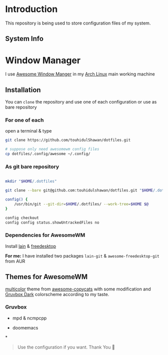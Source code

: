 * Introduction
This repository is being used to store configuration files of my system.

** System Info
[[./.screenshots/sysinfo.png]]

* Window Manager
I use [[https://awesomewm.org/][Awesome Window Manger]] in my [[https://www.archlinux.org][Arch Linux]] main working machine

[[./.screenshots/home.png]]

** Installation
You can ~clone~ the repository and use one of each configuration or use as bare repository

*** For one of each
open a terminal & type
#+begin_SRC sh :results output
git clone https://github.com/touhidulShawan/dotfiles.git

# suppose only need awesomewm config files
cp dotfiles/.config/awesome ~/.config/
#+end_SRC

*** As git bare repository
#+begin_src sh :results :output

mkdir "$HOME/.dotfiles"

git clone --bare git@github.com:touhidulshawan/dotfiles.git "$HOME/.dotfiles"

config() {
    /usr/bin/git --git-dir=$HOME/.dotfiles/ --work-tree=$HOME $@
}

config checkout
config config status.showUntrackedFiles no

#+end_src

*** Dependencies for AwesomeWM
Install [[https://github.com/lcpz/lain][lain]]  & [[https://github.com/lcpz/awesome-freedesktop][freedesktop]]

*For me:* I have installed two packages ~lain-git~ & ~awesome-freedesktop-git~ from AUR

** Themes for AwesomeWM
[[https://github.com/lcpz/awesome-copycats/tree/master/themes/multicolor][multicolor]] theme from [[https://github.com/lcpz/awesome-copycats][awesome-copycats]] with some modification and [[https://github.com/morhetz/gruvbox][Gruvbox Dark]] colorscheme according to my taste.

*** Gruvbox
[[./.screenshots/home2.png]]

- mpd & ncmpcpp
  [[./.screenshots/mpd.png]]

- doomemacs
  [[./.screenshots/doomemacs.png]]
*
#+begin_quote
Use the configuration if you want. Thank You 🫰
#+end_quote

